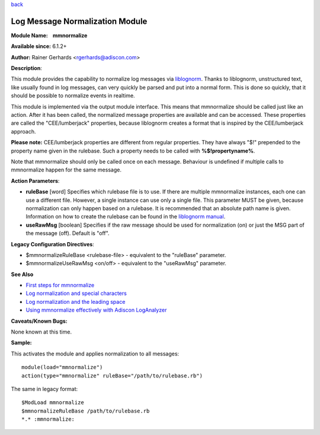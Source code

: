 `back <rsyslog_conf_modules.html>`_

Log Message Normalization Module
================================

**Module Name:    mmnormalize**

**Available since:** 6.1.2+

**Author:** Rainer Gerhards <rgerhards@adiscon.com>

**Description**:

This module provides the capability to normalize log messages via
`liblognorm <http://www.liblognorm.com>`_. Thanks to liblognorm,
unstructured text, like usually found in log messages, can very quickly
be parsed and put into a normal form. This is done so quickly, that it
should be possible to normalize events in realtime.

This module is implemented via the output module interface. This means
that mmnormalize should be called just like an action. After it has been
called, the normalized message properties are available and can be
accessed. These properties are called the "CEE/lumberjack" properties,
because liblognorm creates a format that is inspired by the
CEE/lumberjack approach.

**Please note:** CEE/lumberjack properties are different from regular
properties. They have always "$!" prepended to the property name given
in the rulebase. Such a property needs to be called with
**%$!propertyname%**.

Note that mmnormalize should only be called once on each message.
Behaviour is undefined if multiple calls to mmnormalize happen for the
same message.

**Action Parameters**:

-  **ruleBase** [word]
   Specifies which rulebase file is to use. If there are multiple
   mmnormalize instances, each one can use a different file. However, a
   single instance can use only a single file. This parameter MUST be
   given, because normalization can only happen based on a rulebase. It
   is recommended that an absolute path name is given. Information on
   how to create the rulebase can be found in the `liblognorm
   manual <http://www.liblognorm.com/files/manual/index.html>`_.
-  **useRawMsg** [boolean]
   Specifies if the raw message should be used for normalization (on)
   or just the MSG part of the message (off). Default is "off".

**Legacy Configuration Directives**:

-  $mmnormalizeRuleBase <rulebase-file> - equivalent to the "ruleBase"
   parameter.
-  $mmnormalizeUseRawMsg <on/off> - equivalent to the "useRawMsg"
   parameter.

**See Also**

-  `First steps for
   mmnormalize <http://www.rsyslog.com/normalizer-first-steps-for-mmnormalize/>`_
-  `Log normalization and special
   characters <http://www.rsyslog.com/log-normalization-and-special-characters/>`_
-  `Log normalization and the leading
   space <http://www.rsyslog.com/log-normalization-and-the-leading-space/>`_
-  `Using mmnormalize effectively with Adiscon
   LogAnalyzer <http://www.rsyslog.com/using-rsyslog-mmnormalize-module-effectively-with-adiscon-loganalyzer/>`_

**Caveats/Known Bugs:**

None known at this time.

**Sample:**

This activates the module and applies normalization to all messages:

::

  module(load="mmnormalize")
  action(type="mmnormalize" ruleBase="/path/to/rulebase.rb")

The same in legacy format:

::

  $ModLoad mmnormalize
  $mmnormalizeRuleBase /path/to/rulebase.rb
  *.* :mmnormalize:
